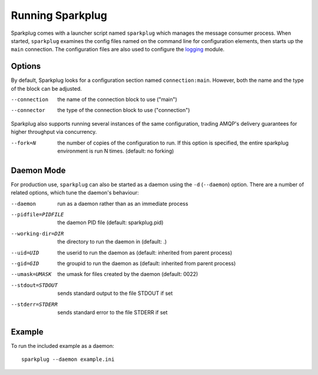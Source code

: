 Running Sparkplug
-----------------

Sparkplug comes with a launcher script named ``sparkplug`` which manages the message consumer process. When started, ``sparkplug`` examines the config files named on the command line for configuration elements, then starts up the ``main`` connection. The configuration files are also used to configure the `logging <http://docs.python.org/library/logging.html>`_ module.

Options
*******

By default, Sparkplug looks for a configuration section named ``connection:main``. However, both the name and the type of the block can be adjusted.

--connection  the name of the connection block to use ("main")
--connector   the type of the connection block to use ("connection")

Sparkplug also supports running several instances of the same configuration, trading AMQP's delivery guarantees for higher throughput via concurrency.

--fork=N      the number of copies of the configuration to run. If this option is specified, the entire sparkplug environment is run N times. (default: no forking)

Daemon Mode
***********

For production use, ``sparkplug`` can also be started as a daemon using the ``-d`` (``--daemon``) option. There are a number of related options, which tune the daemon's behaviour:

--daemon            run as a daemon rather than as an immediate process
--pidfile=PIDFILE   the daemon PID file (default: sparkplug.pid)
--working-dir=DIR   the directory to run the daemon in (default: .)
--uid=UID           the userid to run the daemon as (default: inherited from parent process)
--gid=GID           the groupid to run the daemon as (default: inherited from parent process)
--umask=UMASK       the umask for files created by the daemon (default: 0022)
--stdout=STDOUT     sends standard output to the file STDOUT if set
--stderr=STDERR     sends standard error to the file STDERR if set

Example
*******

.. highlight:: bash

To run the included example as a daemon::

    sparkplug --daemon example.ini

